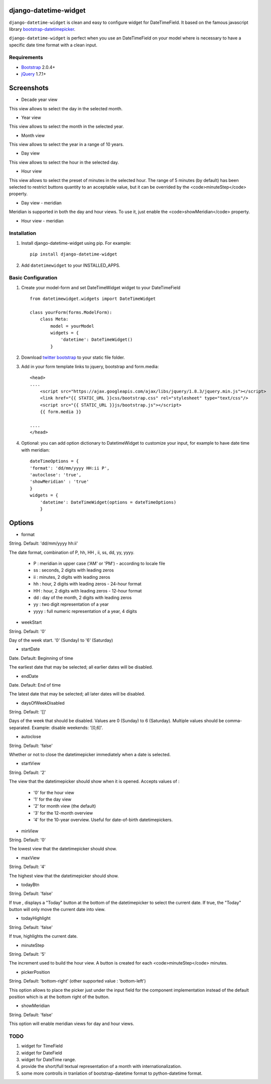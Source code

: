 django-datetime-widget
======================

``django-datetime-widget`` is clean and easy to configure widget for DateTimeField. It based on the famous javascript library  `bootstrap-datetimepicker
<https://github.com/smalot/bootstrap-datetimepicker>`_.

``django-datetime-widget`` is perfect when you use an DateTimeField on your model where is necessary to have a specific date time format with a clean input.

Requirements
------------
* `Bootstrap  <http://twitter.github.com/bootstrap/>`_ 2.0.4+
* `jQuery <http://jquery.com/>`_ 1.7.1+

Screenshots
===========

* Decade year view

.. image:: https://raw.github.com/smalot/bootstrap-datetimepicker/master/screenshot/standard_decade.png

This view allows to select the day in the selected month.

* Year view

.. image:: https://raw.github.com/smalot/bootstrap-datetimepicker/master/screenshot/standard_year.png

This view allows to select the month in the selected year.

* Month view

.. image:: https://raw.github.com/smalot/bootstrap-datetimepicker/master/screenshot/standard_month.png

This view allows to select the year in a range of 10 years.

* Day view

.. image:: https://raw.github.com/smalot/bootstrap-datetimepicker/master/screenshot/standard_day.png

This view allows to select the hour in the selected day.

* Hour view

.. image:: https://raw.github.com/smalot/bootstrap-datetimepicker/master/screenshot/standard_hour.png

This view allows to select the preset of minutes in the selected hour.
The range of 5 minutes (by default) has been selected to restrict buttons quantity to an acceptable value, but it can be overrided by the <code>minuteStep</code> property.

* Day view - meridian

.. image:: https://raw.github.com/smalot/bootstrap-datetimepicker/master/screenshot/standard_day_meridian.png

Meridian is supported in both the day and hour views.
To use it, just enable the <code>showMeridian</code> property.

* Hour view - meridian

.. image:: https://raw.github.com/smalot/bootstrap-datetimepicker/master/screenshot/standard_hour_meridian.png


Installation
------------

#. Install django-datetime-widget using pip. For example::

    pip install django-datetime-widget

#. Add  ``datetimewidget`` to your INSTALLED_APPS.

Basic Configuration
-------------------
#. Create your model-form and set  DateTimeWidget widget to your DateTimeField  ::

    from datetimewidget.widgets import DateTimeWidget

    class yourForm(forms.ModelForm):
        class Meta:
            model = yourModel
            widgets = {
                'datetime': DateTimeWidget()
            }

#. Download `twitter bootstrap <http://twitter.github.com/bootstrap/>`_  to your static file folder.

#. Add in your form template links to jquery, bootstrap and form.media::

    <head>
    ....
        <script src="https://ajax.googleapis.com/ajax/libs/jquery/1.8.3/jquery.min.js"></script>
        <link href="{{ STATIC_URL }}css/bootstrap.css" rel="stylesheet" type="text/css"/>
        <script src="{{ STATIC_URL }}js/bootstrap.js"></script>
        {{ form.media }}

    ....
    </head>

#. Optional: you can add option dictionary to DatetimeWidget to customize your input, for example to have date time with meridian::


        dateTimeOptions = {
        'format': 'dd/mm/yyyy HH:ii P',
        'autoclose': 'true',
        'showMeridian' : 'true'
        }
        widgets = {
            'datetime': DateTimeWidget(options = dateTimeOptions)
            }

Options
=======

* format


String.  Default: 'dd/mm/yyyy hh:ii'

The date format, combination of  P, hh, HH , ii, ss, dd, yy, yyyy.

 * P : meridian in upper case ('AM' or 'PM') - according to locale file
 * ss : seconds, 2 digits with leading zeros
 * ii : minutes, 2 digits with leading zeros
 * hh : hour, 2 digits with leading zeros - 24-hour format
 * HH : hour, 2 digits with leading zeros - 12-hour format
 * dd : day of the month, 2 digits with leading zeros
 * yy : two digit representation of a year
 * yyyy : full numeric representation of a year, 4 digits

* weekStart

String.  Default: '0'

Day of the week start. '0' (Sunday) to '6' (Saturday)

* startDate

Date.  Default: Beginning of time

The earliest date that may be selected; all earlier dates will be disabled.

* endDate

Date.  Default: End of time

The latest date that may be selected; all later dates will be disabled.

* daysOfWeekDisabled

String.  Default:  '[]'

Days of the week that should be disabled. Values are 0 (Sunday) to 6 (Saturday). Multiple values should be comma-separated. Example: disable weekends:  '[0,6]'.

* autoclose

String.  Default: 'false'

Whether or not to close the datetimepicker immediately when a date is selected.

* startView

String.  Default: '2'

The view that the datetimepicker should show when it is opened.
Accepts values of :
 * '0'  for the hour view
 * '1'  for the day view
 * '2'  for month view (the default)
 * '3'  for the 12-month overview
 * '4'  for the 10-year overview. Useful for date-of-birth datetimepickers.

* minView

String. Default: '0'

The lowest view that the datetimepicker should show.

* maxView

String. Default: '4'

The highest view that the datetimepicker should show.

* todayBtn

String.  Default: 'false'

If true , displays a "Today" button at the bottom of the datetimepicker to select the current date.  If true, the "Today" button will only move the current date into view.

* todayHighlight

String.  Default: 'false'

If true, highlights the current date.

* minuteStep

String.  Default: '5'

The increment used to build the hour view. A button is created for each <code>minuteStep</code> minutes.

* pickerPosition

String. Default: 'bottom-right' (other supported value : 'bottom-left')

This option allows to place the picker just under the input field for the component implementation instead of the default position which is at the bottom right of the button.

* showMeridian

String. Default: 'false'

This option will enable meridian views for day and hour views.

TODO
----
#. widget for TimeField
#. widget for DateField
#. widget for DateTime range. 
#. provide the short/full textual representation of a month with internationalization.
#. some more controlls in tranlation of bootstrap-datetime format to python-datetime format.


